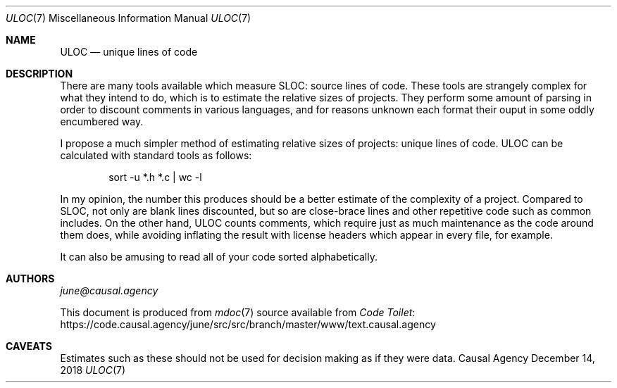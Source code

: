 .Dd December 14, 2018
.Dt ULOC 7
.Os "Causal Agency"
.
.Sh NAME
.Nm ULOC
.Nd unique lines of code
.
.Sh DESCRIPTION
There are many tools available
which measure SLOC: source lines of code.
These tools are strangely complex
for what they intend to do,
which is to estimate the relative sizes of projects.
They perform some amount of parsing
in order to discount comments in various languages,
and for reasons unknown each format their ouput
in some oddly encumbered way.
.
.Pp
I propose a much simpler method
of estimating relative sizes of projects:
unique lines of code.
ULOC can be calculated with standard tools as follows:
.
.Bd -literal -offset indent
sort -u *.h *.c | wc -l
.Ed
.
.Pp
In my opinion,
the number this produces
should be a better estimate of
the complexity of a project.
Compared to SLOC,
not only are blank lines discounted,
but so are close-brace lines
and other repetitive code
such as common includes.
On the other hand,
ULOC counts comments,
which require just as much maintenance
as the code around them does,
while avoiding inflating the result
with license headers which appear in every file,
for example.
.
.Pp
It can also be amusing
to read all of your code sorted alphabetically.
.
.Sh AUTHORS
.An Mt june@causal.agency
.
.Pp
This document is produced from
.Xr mdoc 7
source available from
.Lk https://code.causal.agency/june/src/src/branch/master/www/text.causal.agency "Code Toilet"
.
.Sh CAVEATS
Estimates such as these
should not be used for decision making
as if they were data.
